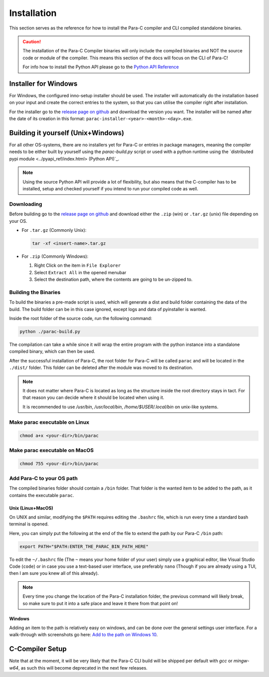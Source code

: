 ************
Installation
************

This section serves as the reference for how to install the Para-C compiler and
CLI compiled standalone binaries.

.. Caution::
    The installation of the Para-C Compiler binaries will only include the
    compiled binaries and NOT the source code or module of the compiler. This
    means this section of the docs will focus on the CLI of Para-C!

    For info how to install the Python API please go to the
    `Python API Reference <./pyapi_ref/index.html>`_

Installer for Windows
=====================

For Windows, the configured inno-setup installer should be used. The installer
will automatically do the installation based on your input and create the
correct entries to the system, so that you can utilise the compiler right after
installation.

For the installer go to the `release page on github <https://github.com/Para-C/Para-C/releases>`_
and download the version you want. The installer will be named after the date of
its creation in this format: ``parac-installer-<year>-<month>-<day>.exe``.

Building it yourself (Unix+Windows)
===================================

For all other OS-systems, there are no installers yet for Para-C or entries
in package managers, meaning the compiler needs to be either built by yourself
using the `parac-build.py` script or used with a python runtime using the
`distributed pypi module <../pyapi_ref/index.html> (Python API)`_.

.. note::

    Using the source Python API will provide a lot of flexibility, but also
    means that the C-compiler has to be installed, setup and checked yourself
    if you intend to run your compiled code as well.

Downloading
-----------

Before building go to the `release page on github <https://github.com/Para-C/Para-C/releases>`_
and download either the ``.zip`` (win) or ``.tar.gz`` (unix) file depending on
your OS.

* For ``.tar.gz`` (Commonly Unix):

  .. code:: bash

     tar -xf <insert-name>.tar.gz

* For ``.zip`` (Commonly Windows):

  1. Right Click on the item in ``File Explorer``
  2. Select ``Extract All`` in the opened menubar
  3. Select the destination path, where the contents are going to be un-zipped
     to.


Building the Binaries
---------------------

To build the binaries a pre-made script is used, which will generate a dist and
build folder containing the data of the build. The build folder can be in this
case ignored, except logs and data of pyinstaller is wanted.

Inside the root folder of the source code, run the following command:

.. code:: bash

    python ./parac-build.py

The compilation can take a while since it will wrap the entire program
with the python instance into a standalone compiled binary, which can then
be used.

After the successful installation of Para-C, the root folder for Para-C
will be called ``parac`` and will be located in the ``./dist/`` folder. This
folder can be deleted after the module was moved to its destination.

.. Note::

    It does not matter where Para-C is located as long as the structure inside
    the root directory stays in tact. For that reason you can decide where it
    should be located when using it.

    It is recommended to use `/usr/bin`, `/usr/local/bin`,
    `/home/$USER/.local/bin` on unix-like systems.

Make parac executable on Linux
------------------------------

.. code:: bash

    chmod a+x <your-dir>/bin/parac

Make parac executable on MacOS
------------------------------

.. code:: bash

    chmod 755 <your-dir>/bin/parac

Add Para-C to your OS path
--------------------------

The compiled binaries folder should contain a ``/bin`` folder. That folder is
the wanted item to be added to the path, as it contains the executable ``parac``.

Unix (Linux+MacOS)
^^^^^^^^^^^^^^^^^^

On UNIX and similar, modifying the ``$PATH`` requires editing the ``.bashrc``
file, which is run every time a standard bash terminal is opened.

Here, you can simply put the following at the end of the file to extend the
path by our Para-C ``/bin`` path:

.. code:: bash

    export PATH="$PATH:ENTER_THE_PARAC_BIN_PATH_HERE"

To edit the ``~/.bashrc`` file (The ``~`` means your home folder of your user)
simply use a graphical editor, like Visual Studio Code (``code``) or in case
you use a text-based user interface, use preferably ``nano`` (Though if you are
already using a TUI, then I am sure you knew all of this already).

.. note::

    Every time you change the location of the Para-C installation folder, the
    previous command will likely break, so make sure to put it into a safe
    place and leave it there from that point on!

Windows
^^^^^^^

Adding an item to the path is relatively easy on windows, and can be done over
the general settings user interface. For a walk-through with screenshots go
here: `Add to the path on Windows 10 <https://www.architectryan.com/2018/03/17/add-to-the-path-on-windows-10/>`_.

C-Compiler Setup
================

Note that at the moment, it will be very likely that the Para-C CLI build will
be shipped per default with `gcc` or `mingw-w64`, as such this will become
deprecated in the next few releases.
